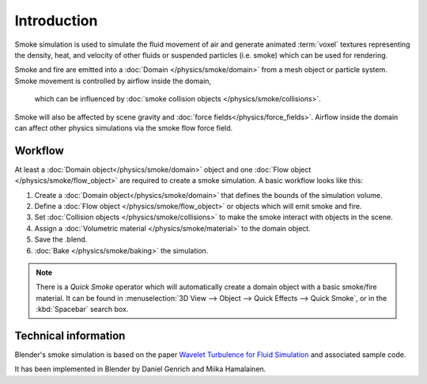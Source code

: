 ..    TODO/Review: {{review}} .

************
Introduction
************

Smoke simulation is used to simulate the fluid movement of air and generate animated :term:`voxel`
textures representing the density, heat, and velocity of other fluids or suspended particles
(i.e. smoke) which can be used for rendering.

.. add pretty smoke/fire render here?

Smoke and fire are emitted into a :doc:`Domain </physics/smoke/domain>`
from a mesh object or particle system. Smoke movement is controlled by airflow inside the domain,
 which can be influenced by :doc:`smoke collision objects </physics/smoke/collisions>`.
Smoke will also be affected by scene gravity and :doc:`force fields</physics/force_fields>`.
Airflow inside the domain can affect other physics simulations via the smoke flow force field.

Workflow
========

At least a :doc:`Domain object</physics/smoke/domain>` object and
one :doc:`Flow object </physics/smoke/flow_object>` are required to create a smoke simulation.
A basic workflow looks like this:

1. Create a :doc:`Domain object</physics/smoke/domain>` that defines the bounds of the simulation volume.
2. Define a :doc:`Flow object </physics/smoke/flow_object>` or objects which will emit smoke and fire.
3. Set :doc:`Collision objects </physics/smoke/collisions>` to make the smoke interact with objects in the scene.
4. Assign a :doc:`Volumetric material </physics/smoke/material>` to the domain object.
5. Save the .blend.
6. :doc:`Bake </physics/smoke/baking>` the simulation.

.. note::

   There is a *Quick Smoke* operator which will automatically create a domain object with a basic smoke/fire material.
   It can be found in :menuselection:`3D View --> Object --> Quick Effects --> Quick Smoke`,
   or in the :kbd:`Spacebar` search box.

Technical information
=====================

Blender's smoke simulation is based on the paper
`Wavelet Turbulence for Fluid Simulation <http://www.cs.cornell.edu/~tedkim/wturb>`__
and associated sample code.

It has been implemented in Blender by Daniel Genrich and Miika Hamalainen.
